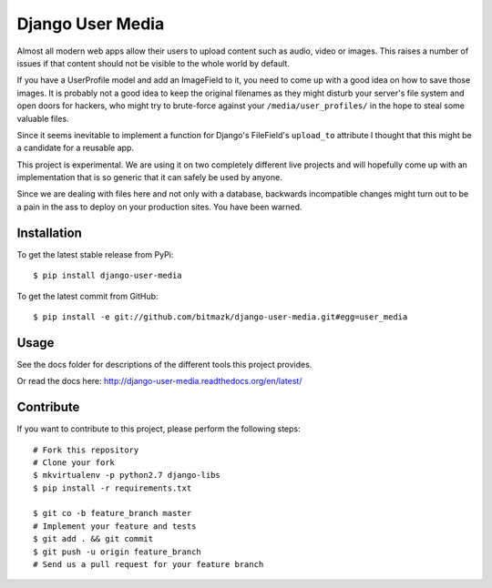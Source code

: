 Django User Media
=================

Almost all modern web apps allow their users to upload content such as audio,
video or images. This raises a number of issues if that content should not be
visible to the whole world by default.

If you have a UserProfile model and add an ImageField to it, you need to
come up with a good idea on how to save those images. It is probably not a good
idea to keep the original filenames as they might disturb your server's file
system and open doors for hackers, who might try to brute-force against your
``/media/user_profiles/`` in the hope to steal some valuable files.

Since it seems inevitable to implement a function for Django's FileField's
``upload_to`` attribute I thought that this might be a candidate for a reusable
app.

This project is experimental. We are using it on two completely different
live projects and will hopefully come up with an implementation that is so
generic that it can safely be used by anyone.

Since we are dealing with files here and not only with a database, backwards
incompatible changes might turn out to be a pain in the ass to deploy on your
production sites. You have been warned.

Installation
------------

To get the latest stable release from PyPi::

    $ pip install django-user-media

To get the latest commit from GitHub::

    $ pip install -e git://github.com/bitmazk/django-user-media.git#egg=user_media

Usage
-----

See the docs folder for descriptions of the different tools this project
provides.

Or read the docs here: http://django-user-media.readthedocs.org/en/latest/

Contribute
----------

If you want to contribute to this project, please perform the following steps::

    # Fork this repository
    # Clone your fork
    $ mkvirtualenv -p python2.7 django-libs
    $ pip install -r requirements.txt

    $ git co -b feature_branch master
    # Implement your feature and tests
    $ git add . && git commit
    $ git push -u origin feature_branch
    # Send us a pull request for your feature branch
